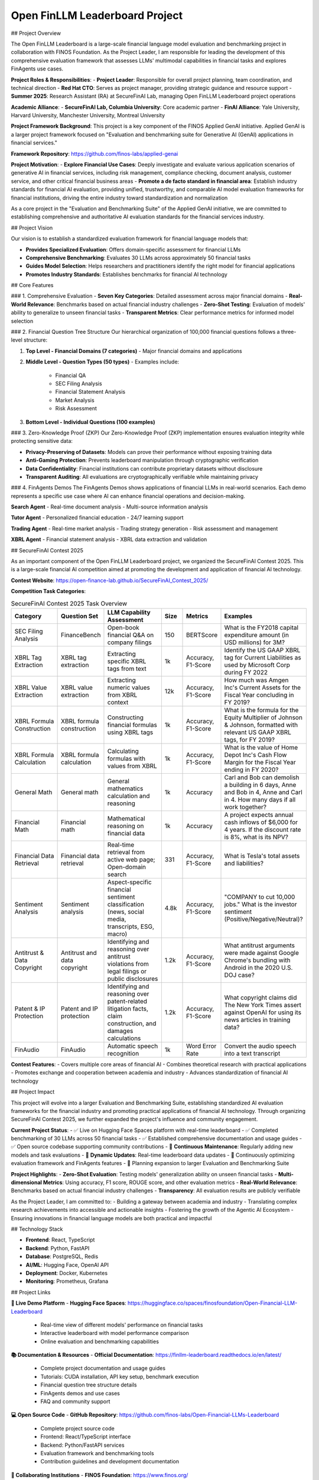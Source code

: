 Open FinLLM Leaderboard Project
================================

## Project Overview

The Open FinLLM Leaderboard is a large-scale financial language model evaluation and benchmarking project in collaboration with FINOS Foundation. As the Project Leader, I am responsible for leading the development of this comprehensive evaluation framework that assesses LLMs' multimodal capabilities in financial tasks and explores FinAgents use cases.

**Project Roles & Responsibilities**:
- **Project Leader**: Responsible for overall project planning, team coordination, and technical direction
- **Red Hat CTO**: Serves as project manager, providing strategic guidance and resource support
- **Summer 2025**: Research Assistant (RA) at SecureFinAI Lab, managing Open FinLLM Leaderboard project operations

**Academic Alliance**:
- **SecureFinAI Lab, Columbia University**: Core academic partner
- **FinAI Alliance**: Yale University, Harvard University, Manchester University, Montreal University

**Project Framework Background**:
This project is a key component of the FINOS Applied GenAI initiative. Applied GenAI is a larger project framework focused on "Evaluation and benchmarking suite for Generative AI (GenAI) applications in financial services."

**Framework Repository**: https://github.com/finos-labs/applied-genai

**Project Motivation**:
- **Explore Financial Use Cases**: Deeply investigate and evaluate various application scenarios of generative AI in financial services, including risk management, compliance checking, document analysis, customer service, and other critical financial business areas
- **Promote a de facto standard in financial area**: Establish industry standards for financial AI evaluation, providing unified, trustworthy, and comparable AI model evaluation frameworks for financial institutions, driving the entire industry toward standardization and normalization

As a core project in the "Evaluation and Benchmarking Suite" of the Applied GenAI initiative, we are committed to establishing comprehensive and authoritative AI evaluation standards for the financial services industry.

## Project Vision

Our vision is to establish a standardized evaluation framework for financial language models that:

- **Provides Specialized Evaluation**: Offers domain-specific assessment for financial LLMs
- **Comprehensive Benchmarking**: Evaluates 30 LLMs across approximately 50 financial tasks
- **Guides Model Selection**: Helps researchers and practitioners identify the right model for financial applications
- **Promotes Industry Standards**: Establishes benchmarks for financial AI technology

## Core Features

### 1. Comprehensive Evaluation
- **Seven Key Categories**: Detailed assessment across major financial domains
- **Real-World Relevance**: Benchmarks based on actual financial industry challenges
- **Zero-Shot Testing**: Evaluation of models' ability to generalize to unseen financial tasks
- **Transparent Metrics**: Clear performance metrics for informed model selection

### 2. Financial Question Tree Structure
Our hierarchical organization of 100,000 financial questions follows a three-level structure:

1. **Top Level - Financial Domains (7 categories)**
   - Major financial domains and applications

2. **Middle Level - Question Types (50 types)**
   - Examples include:
     - Financial QA
     - SEC Filing Analysis
     - Financial Statement Analysis
     - Market Analysis
     - Risk Assessment

3. **Bottom Level - Individual Questions (100 examples)**

### 3. Zero-Knowledge Proof (ZKP)
Our Zero-Knowledge Proof (ZKP) implementation ensures evaluation integrity while protecting sensitive data:

- **Privacy-Preserving of Datasets**: Models can prove their performance without exposing training data
- **Anti-Gaming Protection**: Prevents leaderboard manipulation through cryptographic verification
- **Data Confidentiality**: Financial institutions can contribute proprietary datasets without disclosure
- **Transparent Auditing**: All evaluations are cryptographically verifiable while maintaining privacy

### 4. FinAgents Demos
The FinAgents Demos shows applications of financial LLMs in real-world scenarios. Each demo represents a specific use case where AI can enhance financial operations and decision-making.

**Search Agent**
- Real-time document analysis
- Multi-source information analysis

**Tutor Agent**
- Personalized financial education
- 24/7 learning support

**Trading Agent**
- Real-time market analysis
- Trading strategy generation
- Risk assessment and management

**XBRL Agent**
- Financial statement analysis
- XBRL data extraction and validation

## SecureFinAI Contest 2025

As an important component of the Open FinLLM Leaderboard project, we organized the SecureFinAI Contest 2025. This is a large-scale financial AI competition aimed at promoting the development and application of financial AI technology.

**Contest Website**: https://open-finance-lab.github.io/SecureFinAI_Contest_2025/

**Competition Task Categories**:

.. list-table:: SecureFinAI Contest 2025 Task Overview
   :header-rows: 1
   :widths: 20 15 35 10 10 10

   * - Category
     - Question Set
     - LLM Capability Assessment
     - Size
     - Metrics
     - Examples
   * - SEC Filing Analysis
     - FinanceBench
     - Open-book financial Q&A on company filings
     - 150
     - BERTScore
     - What is the FY2018 capital expenditure amount (in USD millions) for 3M?
   * - XBRL Tag Extraction
     - XBRL tag extraction
     - Extracting specific XBRL tags from text
     - 1k
     - Accuracy, F1-Score
     - Identify the US GAAP XBRL tag for Current Liabilities as used by Microsoft Corp during FY 2022
   * - XBRL Value Extraction
     - XBRL value extraction
     - Extracting numeric values from XBRL context
     - 12k
     - Accuracy, F1-Score
     - How much was Amgen Inc's Current Assets for the Fiscal Year concluding in FY 2019?
   * - XBRL Formula Construction
     - XBRL formula construction
     - Constructing financial formulas using XBRL tags
     - 1k
     - Accuracy, F1-Score
     - What is the formula for the Equity Multiplier of Johnson & Johnson, formatted with relevant US GAAP XBRL tags, for FY 2019?
   * - XBRL Formula Calculation
     - XBRL formula calculation
     - Calculating formulas with values from XBRL
     - 1k
     - Accuracy, F1-Score
     - What is the value of Home Depot Inc's Cash Flow Margin for the Fiscal Year ending in FY 2020?
   * - General Math
     - General math
     - General mathematics calculation and reasoning
     - 1k
     - Accuracy
     - Carl and Bob can demolish a building in 6 days, Anne and Bob in 4, Anne and Carl in 4. How many days if all work together?
   * - Financial Math
     - Financial math
     - Mathematical reasoning on financial data
     - 1k
     - Accuracy
     - A project expects annual cash inflows of $6,000 for 4 years. If the discount rate is 8%, what is its NPV?
   * - Financial Data Retrieval
     - Financial data retrieval
     - Real-time retrieval from active web page; Open-domain search
     - 331
     - Accuracy, F1-Score
     - What is Tesla's total assets and liabilities?
   * - Sentiment Analysis
     - Sentiment analysis
     - Aspect-specific financial sentiment classification (news, social media, transcripts, ESG, macro)
     - 4.8k
     - Accuracy, F1-Score
     - "COMPANY to cut 10,000 jobs." What is the investor sentiment (Positive/Negative/Neutral)?
   * - Antitrust & Data Copyright
     - Antitrust and data copyright
     - Identifying and reasoning over antitrust violations from legal filings or public disclosures
     - 1.2k
     - Accuracy, F1-Score
     - What antitrust arguments were made against Google Chrome's bundling with Android in the 2020 U.S. DOJ case?
   * - Patent & IP Protection
     - Patent and IP protection
     - Identifying and reasoning over patent-related litigation facts, claim construction, and damages calculations
     - 1.2k
     - Accuracy, F1-Score
     - What copyright claims did The New York Times assert against OpenAI for using its news articles in training data?
   * - FinAudio
     - FinAudio
     - Automatic speech recognition
     - 1k
     - Word Error Rate
     - Convert the audio speech into a text transcript

**Contest Features**:
- Covers multiple core areas of financial AI
- Combines theoretical research with practical applications
- Promotes exchange and cooperation between academia and industry
- Advances standardization of financial AI technology

## Project Impact

This project will evolve into a larger Evaluation and Benchmarking Suite, establishing standardized AI evaluation frameworks for the financial industry and promoting practical applications of financial AI technology. Through organizing SecureFinAI Contest 2025, we further expanded the project's influence and community engagement.

**Current Project Status**:
- ✅ Live on Hugging Face Spaces platform with real-time leaderboard
- ✅ Completed benchmarking of 30 LLMs across 50 financial tasks
- ✅ Established comprehensive documentation and usage guides
- ✅ Open source codebase supporting community contributions
- 🔄 **Continuous Maintenance**: Regularly adding new models and task evaluations
- 🔄 **Dynamic Updates**: Real-time leaderboard data updates
- 🔄 Continuously optimizing evaluation framework and FinAgents features
- 🚀 Planning expansion to larger Evaluation and Benchmarking Suite

**Project Highlights**:
- **Zero-Shot Evaluation**: Testing models' generalization ability on unseen financial tasks
- **Multi-dimensional Metrics**: Using accuracy, F1 score, ROUGE score, and other evaluation metrics
- **Real-World Relevance**: Benchmarks based on actual financial industry challenges
- **Transparency**: All evaluation results are publicly verifiable

As the Project Leader, I am committed to:
- Building a gateway between academia and industry
- Translating complex research achievements into accessible and actionable insights
- Fostering the growth of the Agentic AI Ecosystem
- Ensuring innovations in financial language models are both practical and impactful

## Technology Stack

- **Frontend**: React, TypeScript
- **Backend**: Python, FastAPI
- **Database**: PostgreSQL, Redis
- **AI/ML**: Hugging Face, OpenAI API
- **Deployment**: Docker, Kubernetes
- **Monitoring**: Prometheus, Grafana

## Project Links

**🎯 Live Demo Platform**
- **Hugging Face Spaces**: https://huggingface.co/spaces/finosfoundation/Open-Financial-LLM-Leaderboard
  - Real-time view of different models' performance on financial tasks
  - Interactive leaderboard with model performance comparison
  - Online evaluation and benchmarking capabilities

**📚 Documentation & Resources**
- **Official Documentation**: https://finllm-leaderboard.readthedocs.io/en/latest/
  - Complete project documentation and usage guides
  - Tutorials: CUDA installation, API key setup, benchmark execution
  - Financial question tree structure details
  - FinAgents demos and use cases
  - FAQ and community support

**💻 Open Source Code**
- **GitHub Repository**: https://github.com/finos-labs/Open-Financial-LLMs-Leaderboard
  - Complete project source code
  - Frontend: React/TypeScript interface
  - Backend: Python/FastAPI services
  - Evaluation framework and benchmarking tools
  - Contribution guidelines and development documentation

**🏢 Collaborating Institutions**
- **FINOS Foundation**: https://www.finos.org/
  - Financial Open Source Foundation, main project partner
  - Provides industry support and standardization guidance
- **Linux Foundation**: Provides project infrastructure and community support.
- **Red Hat**: Offers support in project evaluation and technical architecture.